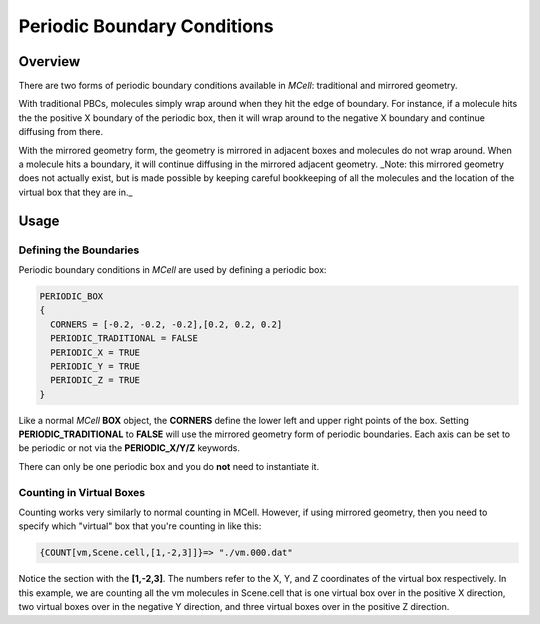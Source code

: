 .. _pbc:

*********************************************
Periodic Boundary Conditions
*********************************************

Overview
=============================================

There are two forms of periodic boundary conditions available in *MCell*:
traditional and mirrored geometry. 

With traditional PBCs, molecules simply wrap around when they hit the edge of
boundary. For instance, if a molecule hits the the positive X boundary of the
periodic box, then it will wrap around to the negative X boundary and continue
diffusing from there.

With the mirrored geometry form, the geometry is mirrored in adjacent boxes and
molecules do not wrap around. When a molecule hits a boundary, it will continue
diffusing in the mirrored adjacent geometry. _Note: this mirrored geometry does
not actually exist, but is made possible by keeping careful bookkeeping of all
the molecules and the location of the virtual box that they are in._

Usage
=============================================

Defining the Boundaries
---------------------------------------------

Periodic boundary conditions in *MCell* are used by defining a periodic box:

.. code-block:: mdl

    PERIODIC_BOX
    {
      CORNERS = [-0.2, -0.2, -0.2],[0.2, 0.2, 0.2]
      PERIODIC_TRADITIONAL = FALSE
      PERIODIC_X = TRUE
      PERIODIC_Y = TRUE
      PERIODIC_Z = TRUE
    }

Like a normal *MCell* **BOX** object, the **CORNERS** define the lower left and
upper right points of the box. Setting **PERIODIC_TRADITIONAL** to **FALSE**
will use the mirrored geometry form of periodic boundaries. Each axis can be
set to be periodic or not via the **PERIODIC_X/Y/Z** keywords.

There can only be one periodic box and you do **not** need to instantiate it.

Counting in Virtual Boxes
---------------------------------------------

Counting works very similarly to normal counting in MCell. However, if using
mirrored geometry, then you need to specify which "virtual" box that you're
counting in like this:

.. code-block:: mdl

    {COUNT[vm,Scene.cell,[1,-2,3]]}=> "./vm.000.dat"

Notice the section with the **[1,-2,3]**. The numbers refer to the X, Y, and Z
coordinates of the virtual box respectively. In this example, we are counting
all the vm molecules in Scene.cell that is one virtual box over in the positive
X direction, two virtual boxes over in the negative Y direction, and three
virtual boxes over in the positive Z direction.
